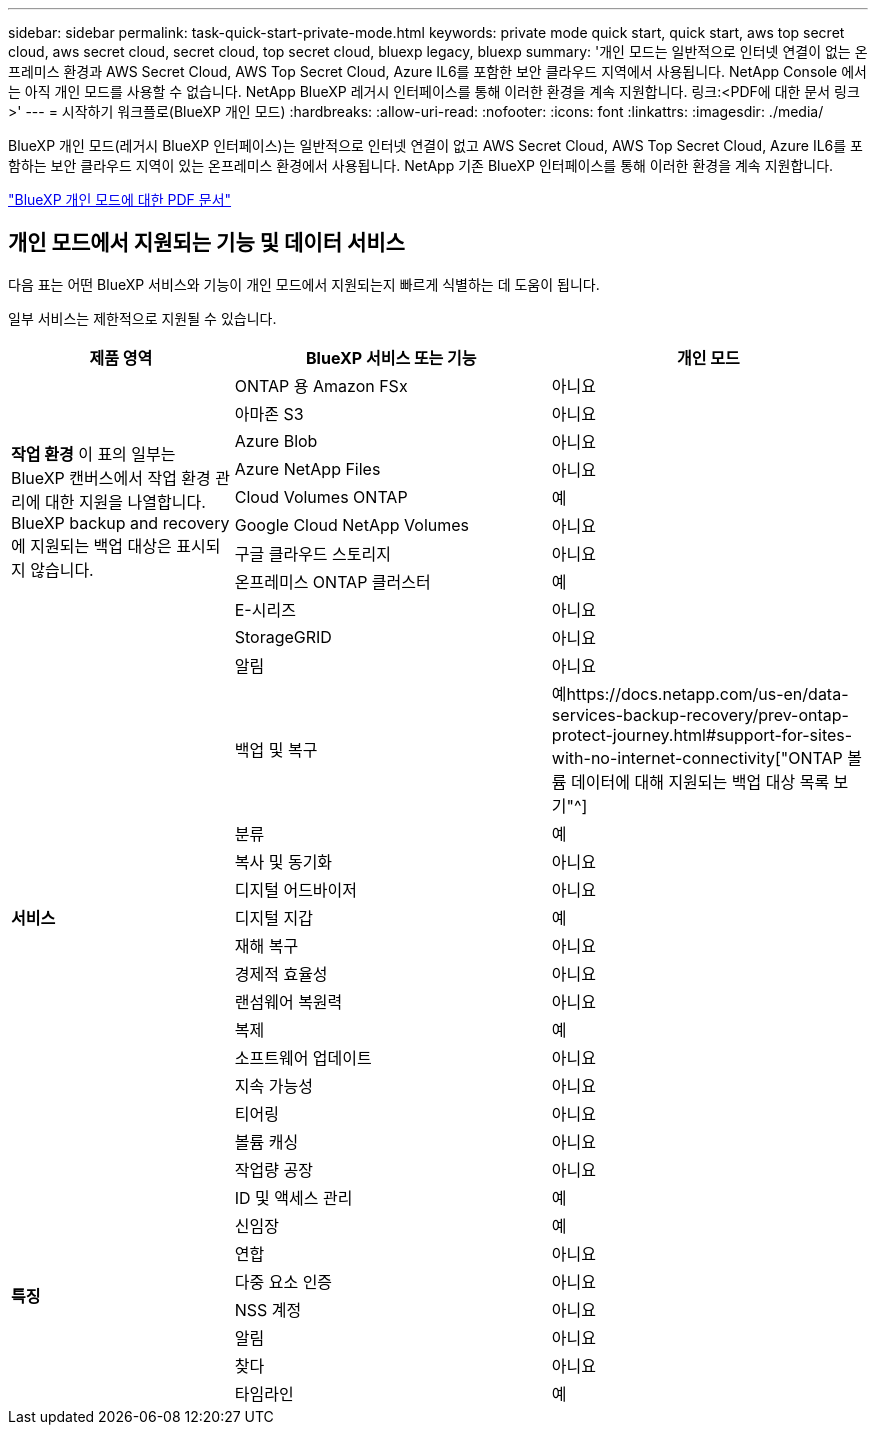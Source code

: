 ---
sidebar: sidebar 
permalink: task-quick-start-private-mode.html 
keywords: private mode quick start, quick start, aws top secret cloud, aws secret cloud, secret cloud, top secret cloud, bluexp legacy, bluexp 
summary: '개인 모드는 일반적으로 인터넷 연결이 없는 온프레미스 환경과 AWS Secret Cloud, AWS Top Secret Cloud, Azure IL6를 포함한 보안 클라우드 지역에서 사용됩니다.  NetApp Console 에서는 아직 개인 모드를 사용할 수 없습니다.  NetApp BlueXP 레거시 인터페이스를 통해 이러한 환경을 계속 지원합니다. 링크:<PDF에 대한 문서 링크>' 
---
= 시작하기 워크플로(BlueXP 개인 모드)
:hardbreaks:
:allow-uri-read: 
:nofooter: 
:icons: font
:linkattrs: 
:imagesdir: ./media/


[role="lead"]
BlueXP 개인 모드(레거시 BlueXP 인터페이스)는 일반적으로 인터넷 연결이 없고 AWS Secret Cloud, AWS Top Secret Cloud, Azure IL6를 포함하는 보안 클라우드 지역이 있는 온프레미스 환경에서 사용됩니다.  NetApp 기존 BlueXP 인터페이스를 통해 이러한 환경을 계속 지원합니다.

link:media/BlueXP-Private-Mode-legacy-interface.pdf["BlueXP 개인 모드에 대한 PDF 문서"^]



== 개인 모드에서 지원되는 기능 및 데이터 서비스

다음 표는 어떤 BlueXP 서비스와 기능이 개인 모드에서 지원되는지 빠르게 식별하는 데 도움이 됩니다.

일부 서비스는 제한적으로 지원될 수 있습니다.

[cols="19,27,27"]
|===
| 제품 영역 | BlueXP 서비스 또는 기능 | 개인 모드 


.10+| *작업 환경* 이 표의 일부는 BlueXP 캔버스에서 작업 환경 관리에 대한 지원을 나열합니다.  BlueXP backup and recovery 에 지원되는 백업 대상은 표시되지 않습니다. | ONTAP 용 Amazon FSx | 아니요 


| 아마존 S3 | 아니요 


| Azure Blob | 아니요 


| Azure NetApp Files | 아니요 


| Cloud Volumes ONTAP | 예 


| Google Cloud NetApp Volumes | 아니요 


| 구글 클라우드 스토리지 | 아니요 


| 온프레미스 ONTAP 클러스터 | 예 


| E-시리즈 | 아니요 


| StorageGRID | 아니요 


.15+| *서비스* | 알림 | 아니요 


| 백업 및 복구 | 예https://docs.netapp.com/us-en/data-services-backup-recovery/prev-ontap-protect-journey.html#support-for-sites-with-no-internet-connectivity["ONTAP 볼륨 데이터에 대해 지원되는 백업 대상 목록 보기"^] 


| 분류 | 예 


| 복사 및 동기화 | 아니요 


| 디지털 어드바이저 | 아니요 


| 디지털 지갑 | 예 


| 재해 복구 | 아니요 


| 경제적 효율성 | 아니요 


| 랜섬웨어 복원력 | 아니요 


| 복제 | 예 


| 소프트웨어 업데이트 | 아니요 


| 지속 가능성 | 아니요 


| 티어링 | 아니요 


| 볼륨 캐싱 | 아니요 


| 작업량 공장 | 아니요 


.8+| *특징* | ID 및 액세스 관리 | 예 


| 신임장 | 예 


| 연합 | 아니요 


| 다중 요소 인증 | 아니요 


| NSS 계정 | 아니요 


| 알림 | 아니요 


| 찾다 | 아니요 


| 타임라인 | 예 
|===